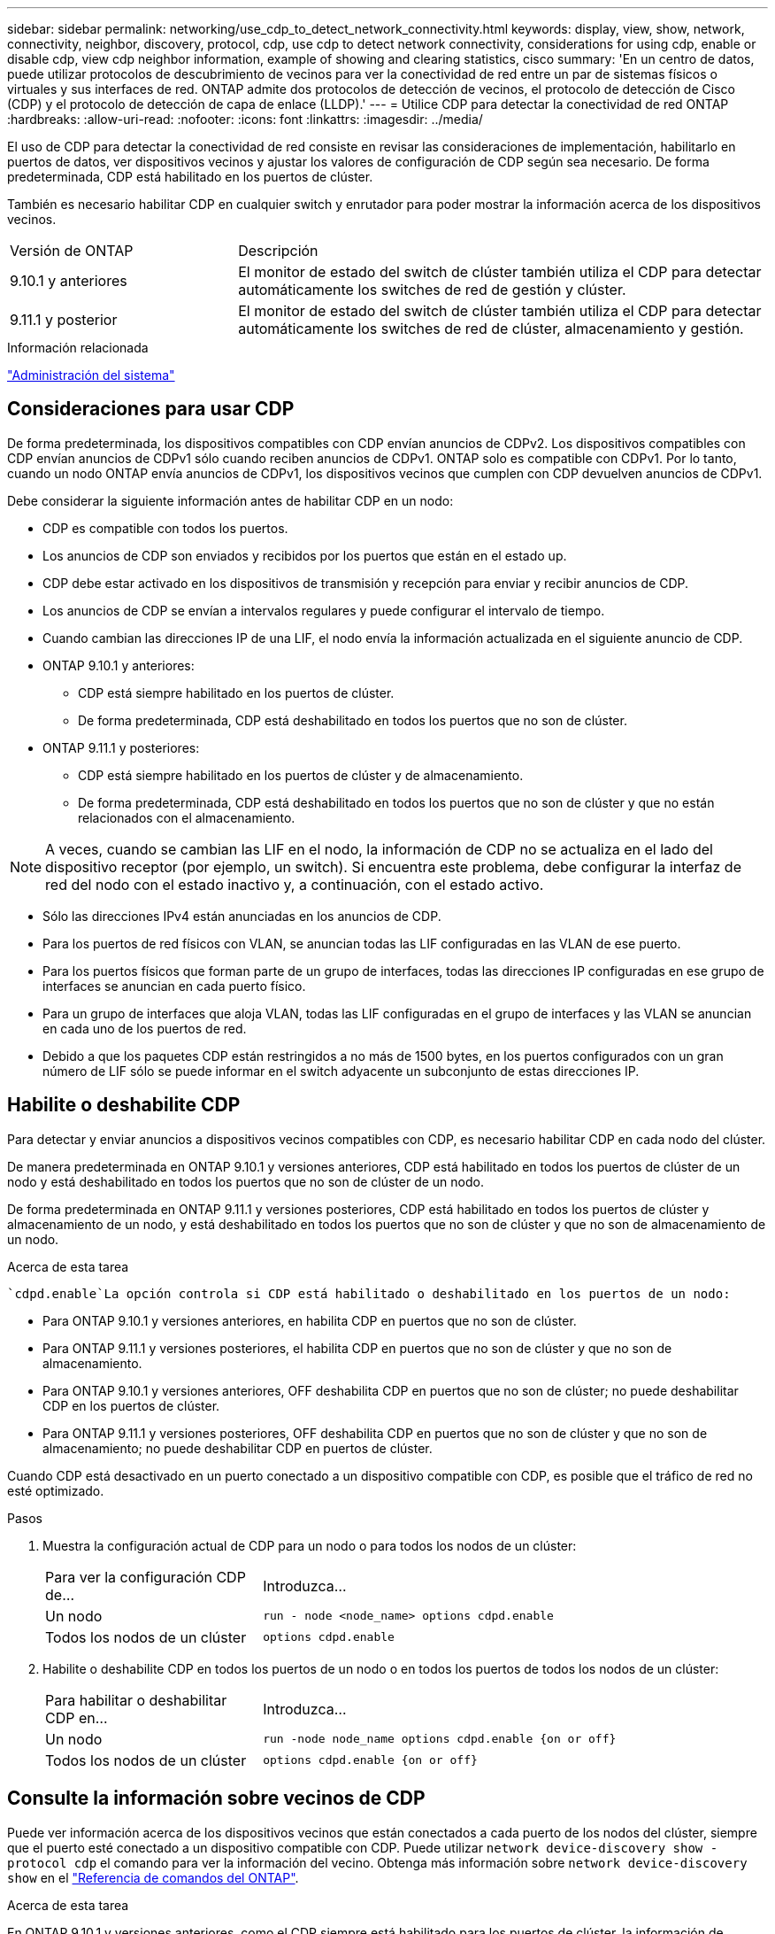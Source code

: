 ---
sidebar: sidebar 
permalink: networking/use_cdp_to_detect_network_connectivity.html 
keywords: display, view, show, network, connectivity, neighbor, discovery, protocol, cdp, use cdp to detect network connectivity, considerations for using cdp, enable or disable cdp, view cdp neighbor information, example of showing and clearing statistics, cisco 
summary: 'En un centro de datos, puede utilizar protocolos de descubrimiento de vecinos para ver la conectividad de red entre un par de sistemas físicos o virtuales y sus interfaces de red. ONTAP admite dos protocolos de detección de vecinos, el protocolo de detección de Cisco (CDP) y el protocolo de detección de capa de enlace (LLDP).' 
---
= Utilice CDP para detectar la conectividad de red ONTAP
:hardbreaks:
:allow-uri-read: 
:nofooter: 
:icons: font
:linkattrs: 
:imagesdir: ../media/


[role="lead"]
El uso de CDP para detectar la conectividad de red consiste en revisar las consideraciones de implementación, habilitarlo en puertos de datos, ver dispositivos vecinos y ajustar los valores de configuración de CDP según sea necesario. De forma predeterminada, CDP está habilitado en los puertos de clúster.

También es necesario habilitar CDP en cualquier switch y enrutador para poder mostrar la información acerca de los dispositivos vecinos.

[cols="30,70"]
|===


| Versión de ONTAP | Descripción 


 a| 
9.10.1 y anteriores
 a| 
El monitor de estado del switch de clúster también utiliza el CDP para detectar automáticamente los switches de red de gestión y clúster.



 a| 
9.11.1 y posterior
 a| 
El monitor de estado del switch de clúster también utiliza el CDP para detectar automáticamente los switches de red de clúster, almacenamiento y gestión.

|===
.Información relacionada
link:../system-admin/index.html["Administración del sistema"^]



== Consideraciones para usar CDP

De forma predeterminada, los dispositivos compatibles con CDP envían anuncios de CDPv2. Los dispositivos compatibles con CDP envían anuncios de CDPv1 sólo cuando reciben anuncios de CDPv1. ONTAP solo es compatible con CDPv1. Por lo tanto, cuando un nodo ONTAP envía anuncios de CDPv1, los dispositivos vecinos que cumplen con CDP devuelven anuncios de CDPv1.

Debe considerar la siguiente información antes de habilitar CDP en un nodo:

* CDP es compatible con todos los puertos.
* Los anuncios de CDP son enviados y recibidos por los puertos que están en el estado up.
* CDP debe estar activado en los dispositivos de transmisión y recepción para enviar y recibir anuncios de CDP.
* Los anuncios de CDP se envían a intervalos regulares y puede configurar el intervalo de tiempo.
* Cuando cambian las direcciones IP de una LIF, el nodo envía la información actualizada en el siguiente anuncio de CDP.
* ONTAP 9.10.1 y anteriores:
+
** CDP está siempre habilitado en los puertos de clúster.
** De forma predeterminada, CDP está deshabilitado en todos los puertos que no son de clúster.


* ONTAP 9.11.1 y posteriores:
+
** CDP está siempre habilitado en los puertos de clúster y de almacenamiento.
** De forma predeterminada, CDP está deshabilitado en todos los puertos que no son de clúster y que no están relacionados con el almacenamiento.





NOTE: A veces, cuando se cambian las LIF en el nodo, la información de CDP no se actualiza en el lado del dispositivo receptor (por ejemplo, un switch). Si encuentra este problema, debe configurar la interfaz de red del nodo con el estado inactivo y, a continuación, con el estado activo.

* Sólo las direcciones IPv4 están anunciadas en los anuncios de CDP.
* Para los puertos de red físicos con VLAN, se anuncian todas las LIF configuradas en las VLAN de ese puerto.
* Para los puertos físicos que forman parte de un grupo de interfaces, todas las direcciones IP configuradas en ese grupo de interfaces se anuncian en cada puerto físico.
* Para un grupo de interfaces que aloja VLAN, todas las LIF configuradas en el grupo de interfaces y las VLAN se anuncian en cada uno de los puertos de red.
* Debido a que los paquetes CDP están restringidos a no más de 1500 bytes, en los puertos configurados con un gran número de LIF sólo se puede informar en el switch adyacente un subconjunto de estas direcciones IP.




== Habilite o deshabilite CDP

Para detectar y enviar anuncios a dispositivos vecinos compatibles con CDP, es necesario habilitar CDP en cada nodo del clúster.

De manera predeterminada en ONTAP 9.10.1 y versiones anteriores, CDP está habilitado en todos los puertos de clúster de un nodo y está deshabilitado en todos los puertos que no son de clúster de un nodo.

De forma predeterminada en ONTAP 9.11.1 y versiones posteriores, CDP está habilitado en todos los puertos de clúster y almacenamiento de un nodo, y está deshabilitado en todos los puertos que no son de clúster y que no son de almacenamiento de un nodo.

.Acerca de esta tarea
 `cdpd.enable`La opción controla si CDP está habilitado o deshabilitado en los puertos de un nodo:

* Para ONTAP 9.10.1 y versiones anteriores, en habilita CDP en puertos que no son de clúster.
* Para ONTAP 9.11.1 y versiones posteriores, el habilita CDP en puertos que no son de clúster y que no son de almacenamiento.
* Para ONTAP 9.10.1 y versiones anteriores, OFF deshabilita CDP en puertos que no son de clúster; no puede deshabilitar CDP en los puertos de clúster.
* Para ONTAP 9.11.1 y versiones posteriores, OFF deshabilita CDP en puertos que no son de clúster y que no son de almacenamiento; no puede deshabilitar CDP en puertos de clúster.


Cuando CDP está desactivado en un puerto conectado a un dispositivo compatible con CDP, es posible que el tráfico de red no esté optimizado.

.Pasos
. Muestra la configuración actual de CDP para un nodo o para todos los nodos de un clúster:
+
[cols="30,70"]
|===


| Para ver la configuración CDP de... | Introduzca... 


 a| 
Un nodo
 a| 
`run - node <node_name> options cdpd.enable`



 a| 
Todos los nodos de un clúster
 a| 
`options cdpd.enable`

|===
. Habilite o deshabilite CDP en todos los puertos de un nodo o en todos los puertos de todos los nodos de un clúster:
+
[cols="30,70"]
|===


| Para habilitar o deshabilitar CDP en... | Introduzca... 


 a| 
Un nodo
 a| 
`run -node node_name options cdpd.enable {on or off}`



 a| 
Todos los nodos de un clúster
 a| 
`options cdpd.enable {on or off}`

|===




== Consulte la información sobre vecinos de CDP

Puede ver información acerca de los dispositivos vecinos que están conectados a cada puerto de los nodos del clúster, siempre que el puerto esté conectado a un dispositivo compatible con CDP. Puede utilizar `network device-discovery show -protocol cdp` el comando para ver la información del vecino. Obtenga más información sobre `network device-discovery show` en el link:https://docs.netapp.com/us-en/ontap-cli/network-device-discovery-show.html["Referencia de comandos del ONTAP"^].

.Acerca de esta tarea
En ONTAP 9.10.1 y versiones anteriores, como el CDP siempre está habilitado para los puertos de clúster, la información de vecinos CDP siempre se muestra para esos puertos. CDP debe estar habilitado en puertos que no son de clúster para que aparezca la información de cercanía para esos puertos.

En ONTAP 9.11.1 y versiones posteriores, como el CDP está siempre habilitado para el clúster y los puertos de almacenamiento, la información de vecino de CDP siempre se muestra para esos puertos. Para que aparezca la información relacionada con los puertos, CDP debe estar habilitado en puertos que no sean de clúster y que no sean de almacenamiento.

.Paso
Muestra información sobre todos los dispositivos compatibles con CDP que están conectados a los puertos de un nodo del clúster:

....
network device-discovery show -node node -protocol cdp
....
El siguiente comando muestra los vecinos que están conectados a los puertos en el nodo sti2650-212:

....
network device-discovery show -node sti2650-212 -protocol cdp
Node/       Local  Discovered
Protocol    Port   Device (LLDP: ChassisID)  Interface         Platform
----------- ------ ------------------------- ----------------  ----------------
sti2650-212/cdp
            e0M    RTP-LF810-510K37.gdl.eng.netapp.com(SAL1942R8JS)
                                             Ethernet1/14      N9K-C93120TX
            e0a    CS:RTP-CS01-510K35        0/8               CN1610
            e0b    CS:RTP-CS01-510K36        0/8               CN1610
            e0c    RTP-LF350-510K34.gdl.eng.netapp.com(FDO21521S76)
                                             Ethernet1/21      N9K-C93180YC-FX
            e0d    RTP-LF349-510K33.gdl.eng.netapp.com(FDO21521S4T)
                                             Ethernet1/22      N9K-C93180YC-FX
            e0e    RTP-LF349-510K33.gdl.eng.netapp.com(FDO21521S4T)
                                             Ethernet1/23      N9K-C93180YC-FX
            e0f    RTP-LF349-510K33.gdl.eng.netapp.com(FDO21521S4T)
                                             Ethernet1/24      N9K-C93180YC-FX
....
El resultado enumera los dispositivos Cisco que están conectados a cada puerto del nodo especificado.



== Configure el tiempo de espera para los mensajes CDP

El tiempo de espera es el período de tiempo durante el cual los anuncios de CDP se almacenan en la caché en los dispositivos vecinos que cumplen con CDP. El tiempo de mantenimiento se anuncia en cada paquete CDPv1 y se actualiza cada vez que un nodo recibe un paquete CDPv1.

* El valor de `cdpd.holdtime` la opción debe establecerse con el mismo valor en ambos nodos de un par de alta disponibilidad.
* El valor de tiempo de espera predeterminado es de 180 segundos, pero puede introducir valores que oscilan entre 10 segundos y 255 segundos.
* Si se elimina una dirección IP antes de que caduque el tiempo de retención, la información CDP se almacena en caché hasta que caduque el tiempo de retención.


.Pasos
. Muestre el tiempo de espera actual de CDP para un nodo o para todos los nodos de un clúster:
+
[cols="30,70"]
|===


| Para ver el tiempo de espera de... | Introduzca... 


 a| 
Un nodo
 a| 
`run -node node_name options cdpd.holdtime`



 a| 
Todos los nodos de un clúster
 a| 
`options cdpd.holdtime`

|===
. Configure el tiempo de retención de CDP en todos los puertos de un nodo o en todos los puertos de todos los nodos de un clúster:
+
[cols="30,70"]
|===


| Para establecer el tiempo de espera activado: | Introduzca... 


 a| 
Un nodo
 a| 
`run -node node_name options cdpd.holdtime holdtime`



 a| 
Todos los nodos de un clúster
 a| 
`options cdpd.holdtime holdtime`

|===




== Establezca el intervalo para enviar anuncios CDP

Los anuncios de CDP se envían a los vecinos de CDP a intervalos periódicos. Es posible aumentar o reducir el intervalo para enviar anuncios de CDP en función del tráfico de red y los cambios en la topología de red.

* El valor de `cdpd.interval` la opción debe establecerse con el mismo valor en ambos nodos de un par de alta disponibilidad.
* El intervalo predeterminado es de 60 segundos, pero puede introducir un valor entre 5 segundos y 900 segundos.


.Pasos
. Muestre el intervalo de tiempo de anuncio de CDP actual para un nodo o para todos los nodos de un clúster:
+
[cols="30,70"]
|===


| Para ver el intervalo de... | Introduzca... 


 a| 
Un nodo
 a| 
`run -node node_name options cdpd.interval`



 a| 
Todos los nodos de un clúster
 a| 
`options cdpd.interval`

|===
. Configure el intervalo para enviar anuncios CDP para todos los puertos de un nodo o para todos los puertos de todos los nodos de un clúster:
+
[cols="30,70"]
|===


| Para establecer el intervalo para... | Introduzca... 


 a| 
Un nodo
 a| 
`run -node node_name options cdpd.interval interval`



 a| 
Todos los nodos de un clúster
 a| 
`options cdpd.interval interval`

|===




== Ver o borrar estadísticas de CDP

Es posible ver las estadísticas de CDP de los puertos de clúster y no de clúster en cada nodo para detectar posibles problemas de conectividad de red. Las estadísticas de CDP son acumulativas a partir del momento en que se borraron por última vez.

.Acerca de esta tarea
En ONTAP 9.10.1 y versiones anteriores, como CDP está siempre habilitado para los puertos, las estadísticas de CDP siempre se muestran para el tráfico de esos puertos. CDP debe estar habilitado en los puertos para que aparezcan las estadísticas para esos puertos.

En ONTAP 9.11.1 y versiones posteriores, como el CDP está siempre habilitado para los puertos de clúster y de almacenamiento, las estadísticas de CDP siempre se muestran para el tráfico de esos puertos. CDP debe estar habilitado en puertos que no sean de clúster o que no sean de almacenamiento para que las estadísticas aparezcan para esos puertos.

.Paso
Muestre o borre las estadísticas actuales de CDP para todos los puertos en un nodo:

[cols="30,70"]
|===


| Si desea... | Introduzca... 


 a| 
Consulte las estadísticas de CDP
 a| 
`run -node node_name cdpd show-stats`



 a| 
Borre las estadísticas de CDP
 a| 
`run -node node_name cdpd zero-stats`

|===


=== Ejemplo de mostrar y borrar estadísticas

El siguiente comando muestra las estadísticas de CDP antes de borrarlas. El resultado muestra el número total de paquetes que se enviaron y recibieron desde la última vez que se borraron las estadísticas.

....
run -node node1 cdpd show-stats

RECEIVE
 Packets:         9116  | Csum Errors:       0  | Unsupported Vers:  4561
 Invalid length:     0  | Malformed:         0  | Mem alloc fails:      0
 Missing TLVs:       0  | Cache overflow:    0  | Other errors:         0

TRANSMIT
 Packets:         4557  | Xmit fails:        0  | No hostname:          0
 Packet truncated:   0  | Mem alloc fails:   0  | Other errors:         0

OTHER
 Init failures:      0
....
El siguiente comando borra las estadísticas de CDP:

....
run -node node1 cdpd zero-stats
....
....
run -node node1 cdpd show-stats

RECEIVE
 Packets:            0  | Csum Errors:       0  | Unsupported Vers:     0
 Invalid length:     0  | Malformed:         0  | Mem alloc fails:      0
 Missing TLVs:       0  | Cache overflow:    0  | Other errors:         0

TRANSMIT
 Packets:            0  | Xmit fails:        0  | No hostname:          0
 Packet truncated:   0  | Mem alloc fails:   0  | Other errors:         0

OTHER
 Init failures:      0
....
Una vez borradas las estadísticas, comienzan a acumularse después de que se envía o recibe el próximo anuncio de CDP.



== Conexión a switches Ethernet que no admiten CDP

Varios switches de proveedores no admiten CDP. Consulte el artículo de la base de conocimientos https://kb.netapp.com/onprem/ontap/da/NAS/ONTAP_device_discovery_shows_nodes_instead_of_the_switch["La detección de dispositivos ONTAP muestra nodos en lugar del switch"^] para obtener más información.

Existen dos opciones para resolver este problema:

* Deshabilite CDP y habilite LLDP, si es compatible. Consulte link:use_lldp_to_detect_network_connectivity.html["Use LLDP para detectar la conectividad de red"] para obtener más información.
* Configure un filtro de paquetes de direcciones MAC en los switches para borrar anuncios CDP.

